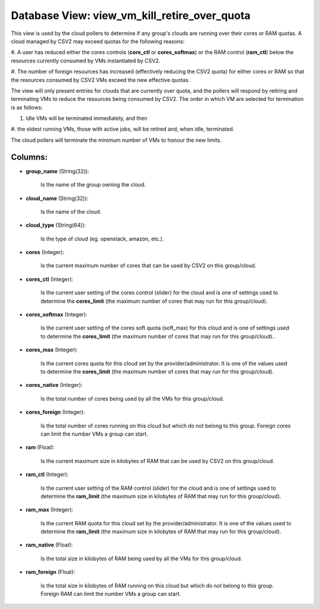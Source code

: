 .. File generated by /opt/cloudscheduler/utilities/schema_doc - DO NOT EDIT
..
.. To modify the contents of this file:
..   1. edit the template file ".../cloudscheduler/docs/schema_doc/views/view_vm_kill_retire_over_quota.yaml"
..   2. run the utility ".../cloudscheduler/utilities/schema_doc"
..

Database View: view_vm_kill_retire_over_quota
=============================================

This view is used by the cloud pollers to determine if any
group's clouds are running over their cores or RAM quotas. A cloud
managed by CSV2 may exceed quotas for the following reasons:

#. A user has reduced either the cores controls (**core_ctl** or **cores_softmax**)
or the RAM control (**ram_ctl**) below the resources currently consumed by VMs
instantiated by CSV2.

#. The number of foreign resources has increased (effectively reducing the CSV2
quota) for either cores or RAM so that the resources consumed by
CSV2 VMs exceed the new effective quotas.

The view will only present entries for clouds that are currently over
quota, and the pollers will respond by retiring and terminating VMs to
reduce the resources being consumed by CSV2. The order in which VM
are selected for termination is as follows:

#. Idle VMs will be terminated immediately, and then

#. the oldest running VMs, those with active jobs, will be retired
and, when idle, terminated.

The cloud pollers will terminate the minimum number of VMs to honour
the new limits.


Columns:
^^^^^^^^

* **group_name** (String(32)):

      Is the name of the group owning the cloud.

* **cloud_name** (String(32)):

      Is the name of the cloud.

* **cloud_type** (String(64)):

      Is the type of cloud (eg. openstack, amazon, etc.).

* **cores** (Integer):

      Is the current maximum number of cores that can be used by
      CSV2 on this group/cloud.

* **cores_ctl** (Integer):

      Is the current user setting of the cores control (slider) for the
      cloud and is one of settings used to determine the **cores_limit** (the
      maximum number of cores that may run for this group/cloud).

* **cores_softmax** (Integer):

      Is the current user setting of the cores soft quota (soft_max) for
      this cloud and is one of settings used to determine the **cores_limit**
      (the maximum number of cores that may run for this group/cloud)..

* **cores_max** (Integer):

      Is the current cores quota for this cloud set by the provider/administrator.
      It is one of the values used to determine the **cores_limit** (the
      maximum number of cores that may run for this group/cloud).

* **cores_native** (Integer):

      Is the total number of cores being used by all the VMs
      for this group/cloud.

* **cores_foreign** (Integer):

      Is the total number of cores running on this cloud but which
      do not belong to this group. Foreign cores can limit the number
      VMs a group can start.

* **ram** (Float):

      Is the current maximum size in kilobytes of RAM that can be
      used by CSV2 on this group/cloud.

* **ram_ctl** (Integer):

      Is the current user setting of the RAM control (slider) for the
      cloud and is one of settings used to determine the **ram_limit** (the
      maximum size in kilobytes of RAM that may run for this group/cloud).

* **ram_max** (Integer):

      Is the current RAM quota for this cloud set by the provider/administrator.
      It is one of the values used to determine the **ram_limit** (the
      maximum size in kilobytes of RAM that may run for this group/cloud).

* **ram_native** (Float):

      Is the total size in kilobytes of RAM being used by all
      the VMs for this group/cloud.

* **ram_foreign** (Float):

      Is the total size in kilobytes of RAM running on this cloud
      but which do not belong to this group. Foreign RAM can limit
      the number VMs a group can start.

